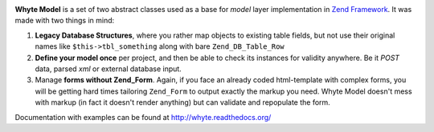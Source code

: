 .. image:: http://yentsun.com/redmine/attachments/download/101/logo-final-v01.png

**Whyte Model** is a set of two abstract classes used as a base for *model*
layer implementation in `Zend Framework <http://framework.zend.com/>`_.
It was made with two things in mind:

1. **Legacy Database Structures**, where you rather map objects to existing table
   fields, but not use their original names like ``$this->tbl_something``
   along with bare ``Zend_DB_Table_Row``

2. **Define your model once** per project, and then be able to check its instances
   for validity anywhere. Be it *POST* data, parsed *xml* or external
   database input.

3. Manage **forms without Zend_Form**. Again, if you face an already
   coded html-template with complex forms, you will be getting hard times
   tailoring ``Zend_Form`` to output exactly the markup you need. Whyte Model
   doesn't mess with markup (in fact it doesn't render anything) but can
   validate and repopulate the form.

Documentation with examples can be found at http://whyte.readthedocs.org/